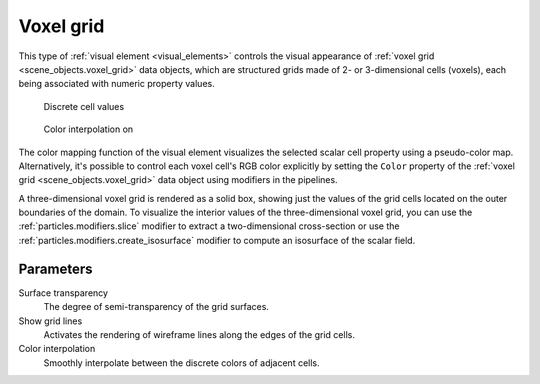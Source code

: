 .. _visual_elements.voxel_grid:

Voxel grid
----------

.. image:: /images/visual_elements/voxel_grid_panel.jpg
  :width: 30%
  :align: right

This type of :ref:`visual element <visual_elements>` controls the visual appearance of 
:ref:`voxel grid <scene_objects.voxel_grid>` data objects, which are structured grids made of 
2- or 3-dimensional cells (voxels), each being associated with numeric property values.

.. figure:: /images/visual_elements/voxel_grid_example.png
  :figwidth: 32%

  Discrete cell values

.. figure:: /images/visual_elements/voxel_grid_example_interpolated.png
  :figwidth: 32%

  Color interpolation on

The color mapping function of the visual element visualizes the selected scalar cell property
using a pseudo-color map. Alternatively, it's possible to control each voxel cell's RGB color explicitly
by setting the ``Color`` property of the :ref:`voxel grid <scene_objects.voxel_grid>` data object
using modifiers in the pipelines.

A three-dimensional voxel grid is rendered as a solid box, showing just the values of the grid cells located on the 
outer boundaries of the domain. To visualize the interior values of the three-dimensional voxel grid, you can 
use the :ref:`particles.modifiers.slice` modifier to extract a two-dimensional cross-section
or use the :ref:`particles.modifiers.create_isosurface` modifier to compute an isosurface 
of the scalar field.

Parameters
""""""""""

Surface transparency
  The degree of semi-transparency of the grid surfaces.

Show grid lines
  Activates the rendering of wireframe lines along the edges of the grid cells.

Color interpolation
  Smoothly interpolate between the discrete colors of adjacent cells.

.. seealso::

  :py:class:`ovito.vis.VoxelGridVis` (Python API)
